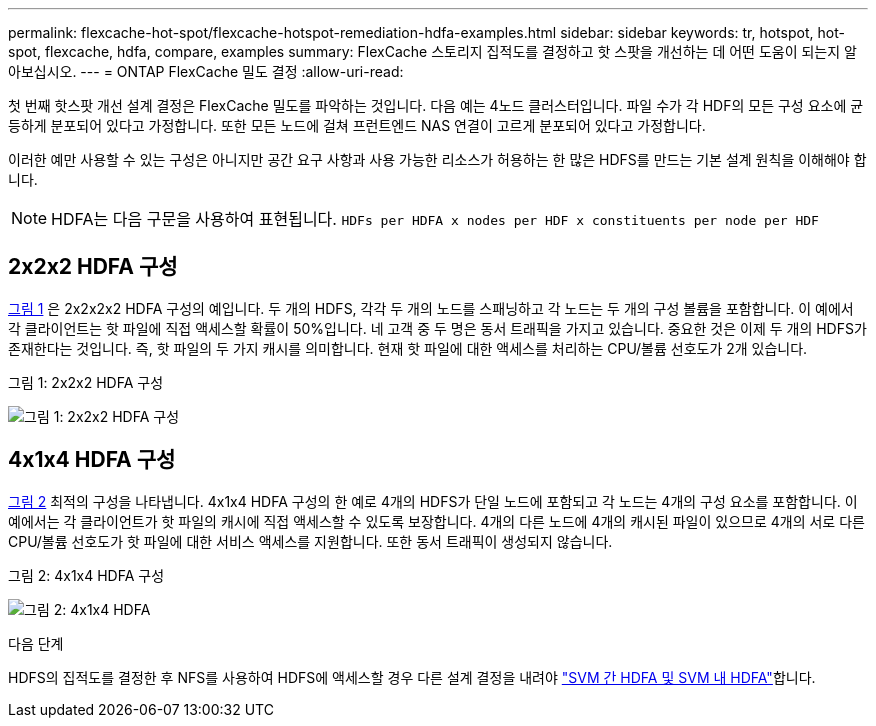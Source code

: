 ---
permalink: flexcache-hot-spot/flexcache-hotspot-remediation-hdfa-examples.html 
sidebar: sidebar 
keywords: tr, hotspot, hot-spot, flexcache, hdfa, compare, examples 
summary: FlexCache 스토리지 집적도를 결정하고 핫 스팟을 개선하는 데 어떤 도움이 되는지 알아보십시오. 
---
= ONTAP FlexCache 밀도 결정
:allow-uri-read: 


[role="lead"]
첫 번째 핫스팟 개선 설계 결정은 FlexCache 밀도를 파악하는 것입니다. 다음 예는 4노드 클러스터입니다. 파일 수가 각 HDF의 모든 구성 요소에 균등하게 분포되어 있다고 가정합니다. 또한 모든 노드에 걸쳐 프런트엔드 NAS 연결이 고르게 분포되어 있다고 가정합니다.

이러한 예만 사용할 수 있는 구성은 아니지만 공간 요구 사항과 사용 가능한 리소스가 허용하는 한 많은 HDFS를 만드는 기본 설계 원칙을 이해해야 합니다.


NOTE: HDFA는 다음 구문을 사용하여 표현됩니다. `HDFs per HDFA x nodes per HDF x constituents per node per HDF`



== 2x2x2 HDFA 구성

<<Figure-1,그림 1>> 은 2x2x2x2 HDFA 구성의 예입니다. 두 개의 HDFS, 각각 두 개의 노드를 스패닝하고 각 노드는 두 개의 구성 볼륨을 포함합니다. 이 예에서 각 클라이언트는 핫 파일에 직접 액세스할 확률이 50%입니다. 네 고객 중 두 명은 동서 트래픽을 가지고 있습니다. 중요한 것은 이제 두 개의 HDFS가 존재한다는 것입니다. 즉, 핫 파일의 두 가지 캐시를 의미합니다. 현재 핫 파일에 대한 액세스를 처리하는 CPU/볼륨 선호도가 2개 있습니다.

.그림 1: 2x2x2 HDFA 구성
image:flexcache-hotspot-hdfa-2x2x2.png["그림 1: 2x2x2 HDFA 구성"]



== 4x1x4 HDFA 구성

<<Figure-2,그림 2>> 최적의 구성을 나타냅니다. 4x1x4 HDFA 구성의 한 예로 4개의 HDFS가 단일 노드에 포함되고 각 노드는 4개의 구성 요소를 포함합니다. 이 예에서는 각 클라이언트가 핫 파일의 캐시에 직접 액세스할 수 있도록 보장합니다. 4개의 다른 노드에 4개의 캐시된 파일이 있으므로 4개의 서로 다른 CPU/볼륨 선호도가 핫 파일에 대한 서비스 액세스를 지원합니다. 또한 동서 트래픽이 생성되지 않습니다.

.그림 2: 4x1x4 HDFA 구성
image:flexcache-hotspot-hdfa-4x1x4.png["그림 2: 4x1x4 HDFA"]

.다음 단계
HDFS의 집적도를 결정한 후 NFS를 사용하여 HDFS에 액세스할 경우 다른 설계 결정을 내려야 link:flexcache-hotspot-remediation-intra-inter-svm-hdfa.html["SVM 간 HDFA 및 SVM 내 HDFA"]합니다.
